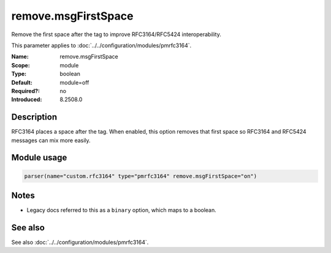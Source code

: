 .. _param-pmrfc3164-remove-msgfirstspace:
.. _pmrfc3164.parameter.module.remove-msgfirstspace:
.. _pmrfc3164.parameter.module.remove.msgFirstSpace:

remove.msgFirstSpace
====================

.. index::
   single: pmrfc3164; remove.msgFirstSpace
   single: remove.msgFirstSpace

.. summary-start

Remove the first space after the tag to improve RFC3164/RFC5424 interoperability.

.. summary-end

This parameter applies to :doc:`../../configuration/modules/pmrfc3164`.

:Name: remove.msgFirstSpace
:Scope: module
:Type: boolean
:Default: module=off
:Required?: no
:Introduced: 8.2508.0

Description
-----------
RFC3164 places a space after the tag. When enabled, this option removes that first space so RFC3164 and RFC5424 messages can mix more easily.

Module usage
------------

.. _param-pmrfc3164-module-remove-msgfirstspace:
.. _pmrfc3164.parameter.module.remove-msgfirstspace-usage:
.. code-block:: rsyslog

   parser(name="custom.rfc3164" type="pmrfc3164" remove.msgFirstSpace="on")

Notes
-----
- Legacy docs referred to this as a ``binary`` option, which maps to a boolean.

See also
--------
See also :doc:`../../configuration/modules/pmrfc3164`.
